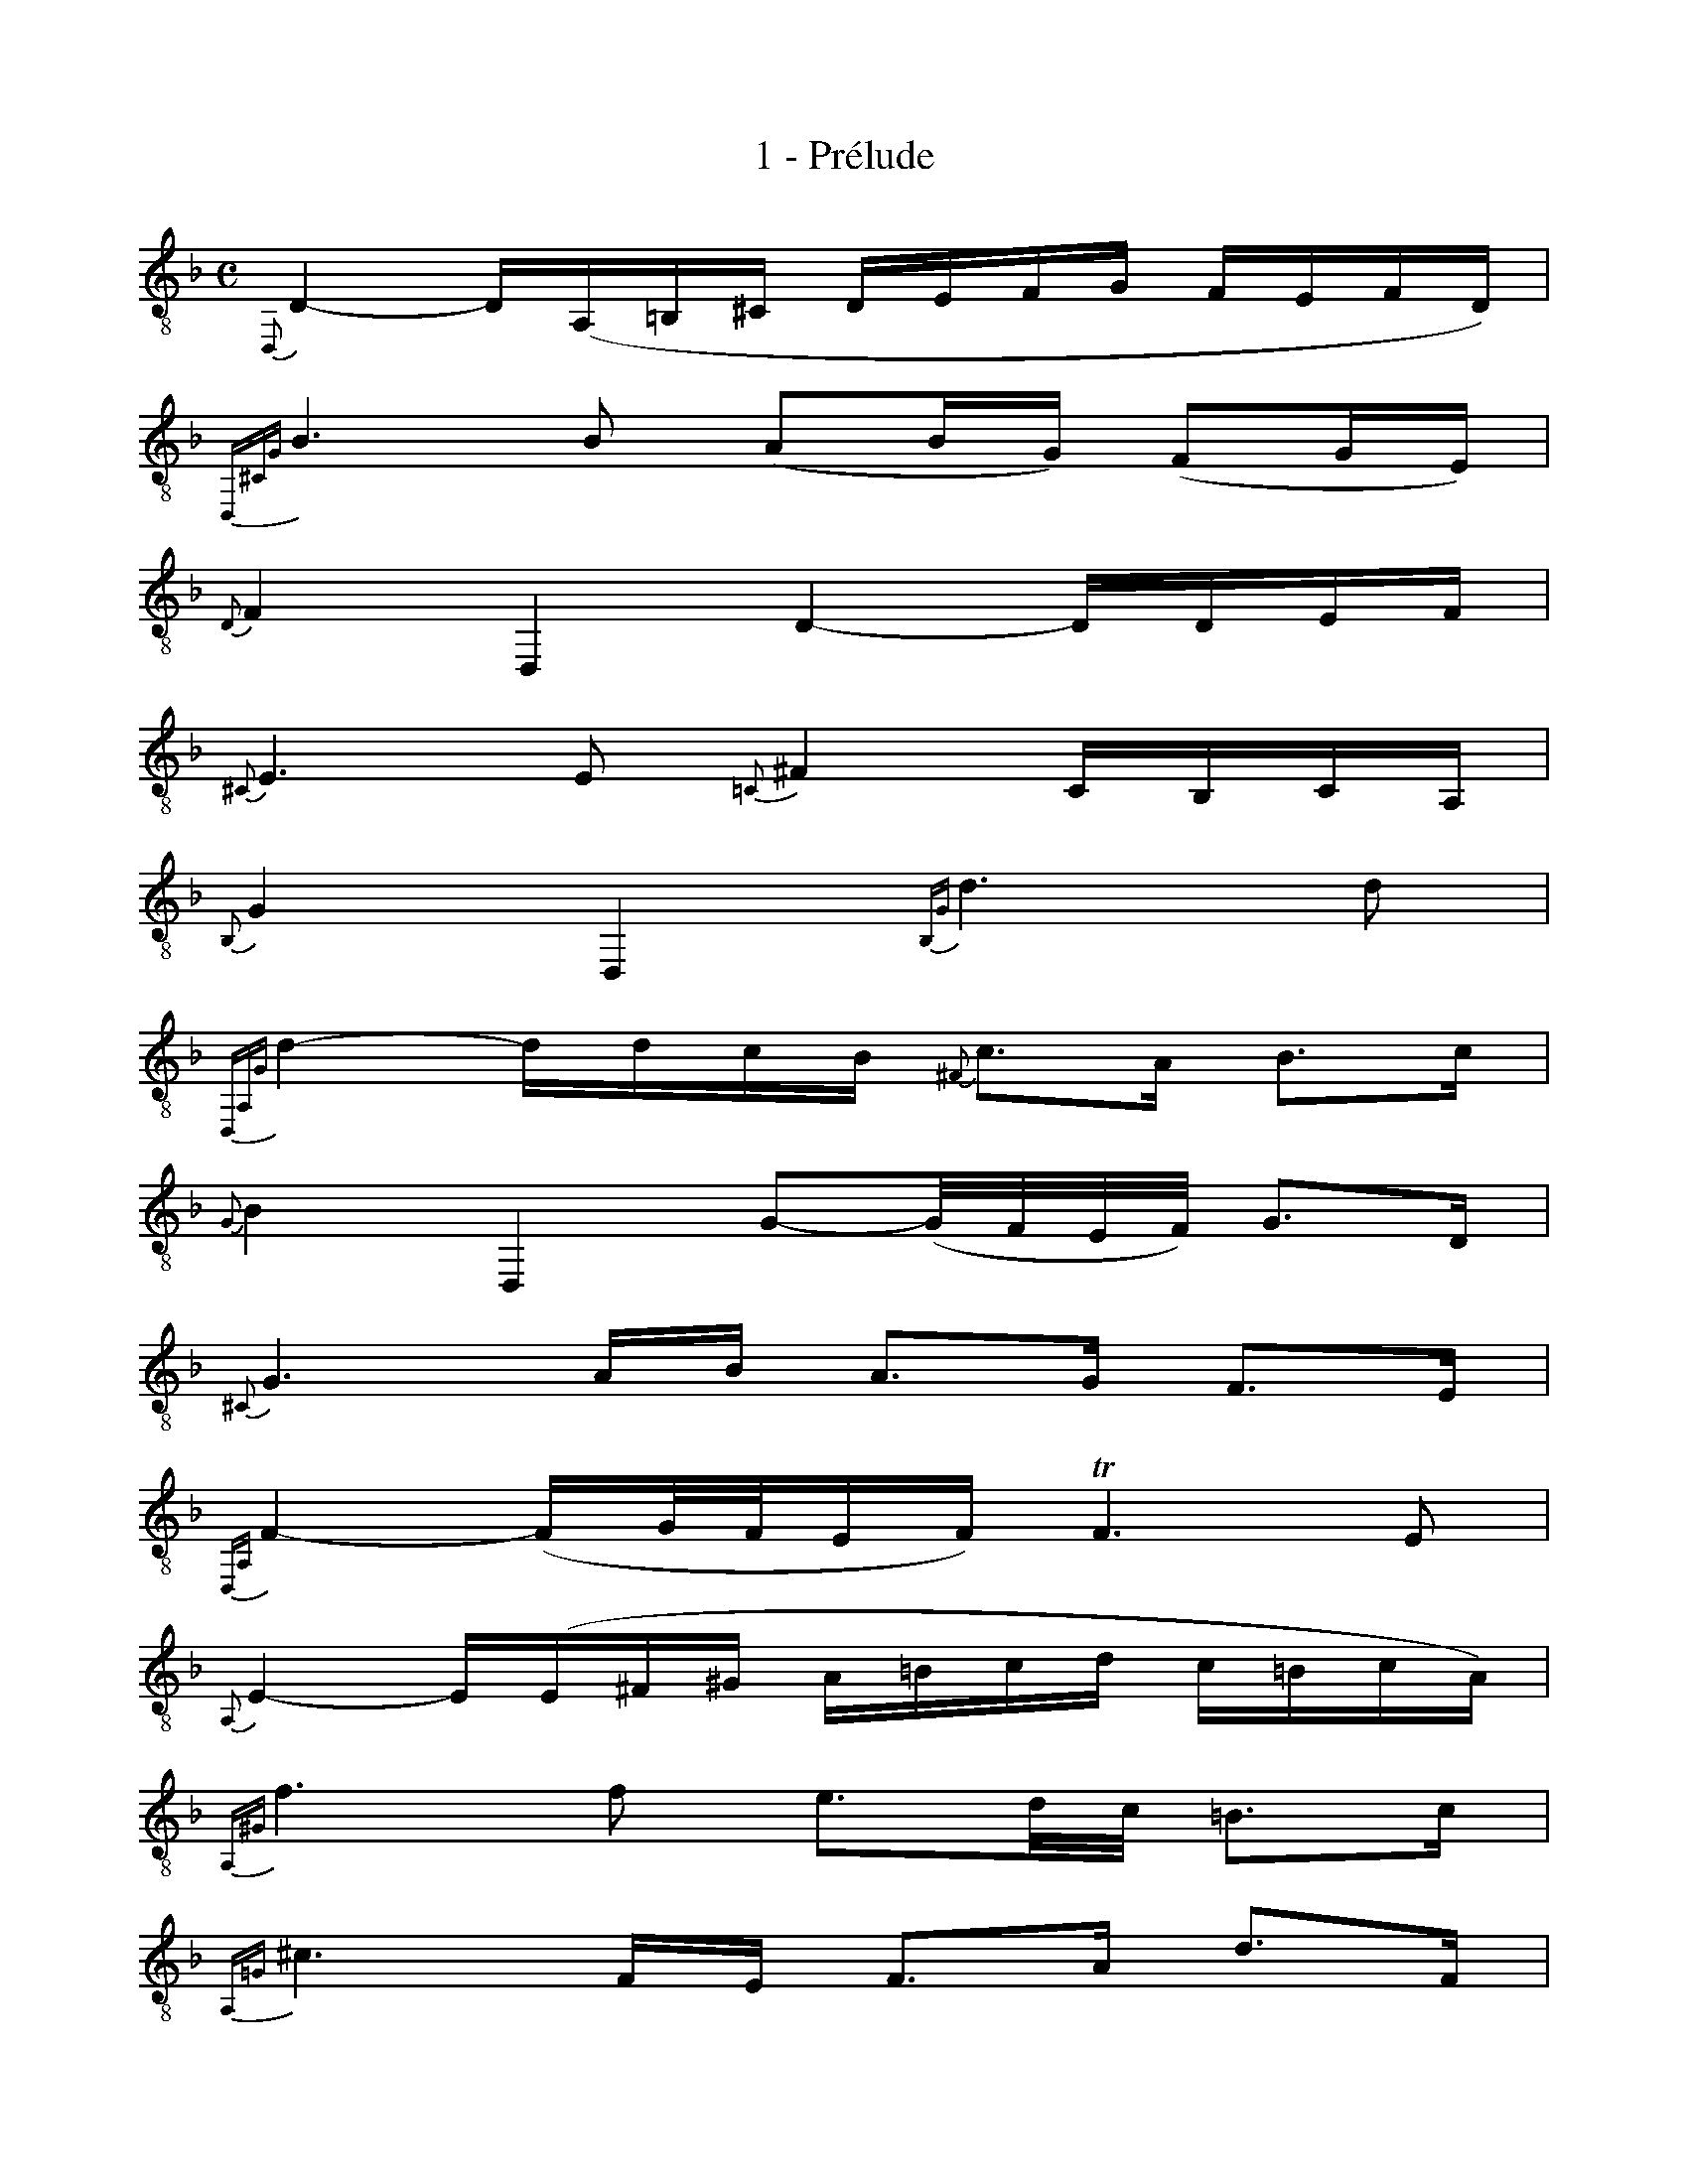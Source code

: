 X:1
T:1 - Prélude
%%%% C:Jean-Sébastien Bach
M:C
L:1/16
%Mabc Q:1/4=60
K:Fmaj clef=treble_8
%%MIDI program 71 %% clarinette
%% 1
{D,,}D,4- D,(A,,=B,,^C, D,E,F,G, F,E,F,D,) |
% 2
{D,,^C,G,}B,6 B,2 (A,2B,G,) (F,2G,E,) |
% 3
{D,}F,4 D,,4 D,4- D,D,E,F, |$
% 4
{^C,}E,6 E,2 {=C,}^F,4 C,B,,C,A,, |
% 5
{B,,}G,4 D,,4 {B,,G,}D6 D2 |
% 6
{D,,A,,G,}D4- DDCB, {^F,}C3A, B,3C |
% 7
{G,}B,4 D,,4 G,2-(G,/2F,/2E,/2F,/2) G,3D, |$
% 8
{^C,}G,6 A,B, A,3G, F,3E, |
% 9
{D,,A,,}F,4-(F,G,/2F,/2E,F,) !trill!F,6E,2 |
% 10
{A,,}E,4- E,(E,^F,^G, A,=B,CD C=B,CA,) |
% 11
{A,,^G,}F6 F2 E3D/2C/2 =B,3C |$
% 12
{A,,=G,}^C6 F,E, F,3A, D3F, |
% 13
{A,,E,}D4- DCD=B, C3A, _E3G, |
% 14
{A,,^F,}_E4- EDC_B, A,3B, C3A, |
% 15
{G,}B,4 G,,3A,, B,,3C, D,3=F,, |
% 16
{E,,C,G,}B,4- B,CB,C !trill!C6 B,2 |$
% 17
{F,,C,F,}A,4- (A,G,F,E,) (F,G,A,B, CDEC) |
% 18
F4 D,,3E D3C =B,3A, |
% 19
{E,}^G,4- G,D,C,=B,, C,3A, =B,,3A,, |
% 20
^G,,3=B, C3D E,3D C3=B, |$
% 21
{A,,E,}C4- C(A,G,F, E,D,C,=B,, C,A,,B,,C,) |
% 22
{D,,A,,C,}F,4- F,E,D,C, D,C=B,C D=B,CD |
% 23
(^G,A,G,A, =B,^G,A,=B,) (D,E,D,E, F,D,E,F,) |$
% 24
(=B,,C,B,,C, D,B,,C,D,) E,,^F,,^G,,A,, =B,,C,D,B,, |
% 25
C,E,^F,^G, A,=B,CD E4- EDC=B, |
% 26
C3^G, A,3D, {E,}A,4 !trill!^G,3A, ||$
%%%%%%%%%%%%%%%%%%%
%Mabc Q:1/8=140
% 27
[M:3/8][L:1/16] {A,,E,}A,4 A,2 |
% 28
B,2D,2E,2 |
% 29
F,2A,G,A,F, |
% 30
G,2=B,,2^C,2 |
% 31
D,2F,E,F,D, |
% 32
(E,F,G,A,B,2) |
% 33
!trill!^C,2A,,G,F,E, |
% 34
F,G,E,F,G,E, |
% 35
(F,E,F,)A,DE |$
% 36
F2A,2=B,2 |
% 37
C2EDEC |
% 38
D2^F,2^G,2 |
% 39
A,2C=B,CA, |
% 40
=B,CDEA,F |
% 41
^G,FEDC=B, |
% 42
{A,}CD{E,}=B,CD=B, |
% 43
CA,E,F,G,E, |$
% 44
^F,DA,_B,CA, |
% 45
B,G,D,E,=F,D, |
% 46
E,F,G,A,_B,G, |
% 47
A,G,F,E,D,C, |
% 48
B,,2D,2E,2 |
% 49
F,2A,,G,,A,,F,, |
% 50
G,,2=B,,2^C,2 |
% 51
D,2F,,E,,F,,D,, |$
% 52
E,,F,,G,,A,,B,,G,, |
% 53
^C,D,E,F,G,E, |
% 54
{D,}F,G,{A,,}E,F,G,E, |
% 55
F,E,D,E,F,G, |
% 56
A,G,A,2=B,2 |
% 57
C2E,D,E,C, |
% 58
D,E,^F,2^G,2 |
% 59
A,2C,=B,,C,A,, |$
%%newpage
% 60
=B,,C,D,E,F,D, |
% 61
^G,A,=B,CD=B, |
% 62
{A,}CD{E,}=B,CD=B, |
% 63
{A,,E,}CA,=B,CDE |
% 64
FD,E,F,G,A, |
% 65
_B,G,A,B,CD |
% 66
EC,D,E,F,G, |$
% 67
A,F,G,A,B,C |
% 68
DCB,A,G,F, |
% 69
B,A,G,F,E,D, |
% 70
G,F,E,D,C,=B,, |
% 71
(F,E,D,C,)C2 |
% 72
D2(F,A,G,B,) |
% 73
A,DCB,CA, |
% 74
B,2(D,F,)(E,G,) |$
% 75
F,B,A,G,A,F, |
% 76
(G,A,B,C)D2 |
% 77
(F,E,)(D,C,)(D,E,) |
% 78
F,G, {C,}G,3F, |
% 79
{F,,C,}F,2 A,G,A,F, |
% 80
C2(E,C)(^F,C) |
% 81
G,CB,A,B,G, |
% 82
D2(=F,D)(G,D) |$
% 83
A,DCB,CA, |
% 84
F2(A,F)(_B,F) |
% 85
(CE)(G,E)(A,E) |
% 86
(_B,D)(F,D)(G,D) |
% 87
A,D^C=B,^CA, |
% 88
_B,=CD2E2 |
% 89
F_B,A,G,A,F, |$
% 90
G,A,(=B,G,)(^CG,) |
% 91
DG,F,E,F,D, |
% 92
(E,F,G,)E,^C,D, |
% 93
E,^C,A,,=B,,^C,G,, |
% 94
F,,A,,D,G,,A,,^C, |
% 95
(=B,,D,G,)^C,D,F, |
% 96
E,G,C^F,G,B, |$
% 97
(G,A,)(F,A,)(E,A,) |
% 98
(F,A,)(F,D)(F,C) |
% 99
(F,=B,)(G,=B,)(F,=B,) |
% 100
(E,_B,)(E,C)(E,B,) |
% 101
F,B,A,G,A,C |
% 102
F2A,,2=B,,2 |
% 103
C,2EDEC |
% 104
D2^F,,2^G,,2 |$
% 105
A,,2C=B,CA, |
% 106
(=B,CD)=B,^G,A, |
% 107
(=B,^G,E,)^F,^G,D, |
% 108
C,E,A,D,E,^G, |
% 109
A,,4 E,2 |
% 110
E,2 (D,C,D,=B,,) |
% 111
C,E,A,^F,G,E, |
% 112
^F,D,C,_B,,C,A,, |$
% 113
B,,D,G,E,F,D, |
% 114
^C,2 (E,F,)(E,F,) |
% 115
(G,A,)(G,A,)(B,G,) |
% 116
(^CG,)(E_B,)(A,G,) |
% 117
F,A,E,F,G,E, |
% 118
F,D,^C,D,E,C, |
% 119
D,F,E,F,G,E, |
% 120
^F,C,_B,,C,D,B,, |$
% 121
C,G,^F,G,A,F, |
% 122
G,B,,A,,B,,C,A,, |
% 123
B,,A,G,A,_B,G, |
% 124
A,^F,,E,,F,,G,,E,, |
% 125
^F,,G,,A,,B,,C,A,, |
% 126
B,,A,,B,,C,D,E, |
% 127
^F,G,A,B,CA, |$
% 128
B,A,G,^F,G,A, |
% 129
B,CD_ECD |
% 130
_ECG,B,A,C |
% 131
B,_EDCDB, |
% 132
CA,E,G,^F,A, |
% 133
G,CB,A,B,G, |
% 134
(A,B,C)A,^F,G, |$
% 135
(A,^F,D,)E,^F,C, |
% 136
_B,,D,G,C,D,^F, |
% 137
G,2G,,2B,2 |
% 138
B,2 (G,E,)(G,E,) |
% 139
C,_B,G,E,G,E, |
% 140
C,(DCB,A,G,) |
% 141
A,G,F,A,G,B, |$
% 142
A,2 (F,D,)(F,D,) |
% 143
B,,A,(F,D,)(F,D,) |
% 144
B,,(CB,A,G,F,) |
% 145
(G,F,E,)G,F,A, |
% 146
G,2 (E^C)(E^C) |
% 147
(A,G,)(E,^C,)(E,C,) |
% 148
A,,(B,A,G,F,E,) |$
%%newpage
% 149
(F,E,F,G,A,)A,, |
% 150
B,,2D2E2 |
% 151
F2A,,G,,A,,F,, |
% 152
G,,2=B,2^C2 |
% 153
D2F,,E,,F,,D,, |
% 154
E,,(D,^C,=B,,A,,)(G, |
% 155
F,E,)(D^C=B,A,) |
% 156
DA,_B,G,A,E, |$
% 157
(F,E,D,)F,E,G, |
% 158
F,DA,F,G,E, |
% 159
(F,E,D,)F,A,,C, |
% 160
=B,,D,G,E,F,D, |
% 161
(E,D,C,)E,D,F, |
% 162
E,G,CA,B,G, |
% 163
(A,G,F,)A,G,B, |$
% 164
(A,CF)DE^C |
% 165
D=CB,DA,D |
% 166
G,(FE^CDE) |
% 167
A,(FE^CDE) |
% 168
_B,(FE^CDE) |
% 169
^G,(FE^CDE) |
% 170
A,(FE^CDE) |$
% 171
A,,2(G,F,G,E,) |
% 172
{A,,}(F,A,D)F,G,F, |
% 173
{A,,}(E,G,^C)_B,A,G, |
% 174
{A,,}(F,A,D)F,G,F, |
% 175
E,D^CEA,2 |
% 176
B,2D,2E,2 |
% 177
F,2A,G,A,F, |
% 178
G,2=B,,2^C,2 |$
% 179
D,2F,E,F,D, |
% 180
E,F,G,A,B,G, |
% 181
D^C=B,A,D^C |
% 182
DE {A,}E3D |
% 183
(D=C_B,A,B,)G, |
% 184
^F,(_EDCB,A,) |
% 185
(B,A,G,)E,F,D, |$
% 186
^C,(_B,A,G,F,E,) |
% 187
(F,E,D,)=B,,C,A,, |
% 188
^G,,(F,E,D,^C,=B,,) |
% 189
(^C,=B,,A,,)^C,E,G, |
% 190
(B,A,)(A,G,)(G,F,) |
% 191
(F,D,A,,D,F,)A, |
% 192
(DC)(C=B,)(B,D) |$
% 193
(^G,D,A,,D,^G,)=B, |
% 194
(DE/2F/2)(ED)(D^C) |
% 195
^CE^CA,E,A,, |
% 196
G,,2(D^C=B,A,) |
% 197
D2F,,2G,,2 |
% 198
A,,2CB,CA, |
% 199
B,2D,,2E,,2 |
% 200
F,,2A,G,A,F, |
% 201
G,2=B,,2^C,2 |$
% 202
D,2F,E,F,D, |
% 203
G,,2(_ED^CD) |
% 204
(_B,A,^G,A,F,E,) |
% 205
(D,F,_E,D,^C,D,) |
% 206
(^G,,A,,=B,,^C,D,=E,) |
% 207
(F,E,D,E,F,G,) |
% 208
A,E,F,D,A,,^C, |$
% 209
D,,2 (=C,B,,C,A,,) |
% 210
{D,,}(B,,D,G,)B,,C,B,, |
% 211
{D,,}(A,,C,^F,)_E,D,C, |
% 212
{D,,}(B,,D,G,)B,,C,B,, |$
% 213
{D,,}(A,,C,^F,)_E,D,C, |
% 214
{D,,}(B,,D,G,)=E,=F,D, |
% 215
{E,,}^C,(F,E,D,^C,=B,,) |
% 216
{F,,}A,,(A,G,F,E,D,) |
% 217
{^F,,D,A,}C2 z2 z2 |$
% 218
G,,(=B,A,G,F,E,) |
% 219
{^G,,D,}=F,2 z2 z2 |
% 220
A,,(FE)(^CD)(A, |
% 221
B,)(^G,A,)(E,F,)(^C, |
% 222
D,)^G, A,,2{A,,=G,}^C2 |
% 223
{D,,A,,^F,}D6 |]$
%%%%%%%%%%%%%%%%%%
